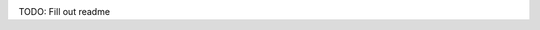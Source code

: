 .. image:: https://travis-ci.org/scnerd/pypragma.svg?branch=master
    :target: https://travis-ci.org/scnerd/pypragma

.. image:: https://coveralls.io/repos/github/scnerd/pypragma/badge.svg?branch=master
    :target: https://coveralls.io/github/scnerd/pypragma?branch=master

.. image:: https://readthedocs.org/projects/pypragma/badge/?version=latest
    :target: http://pypragma.readthedocs.io/en/latest/?badge=latest
    :alt: Documentation Status

TODO: Fill out readme